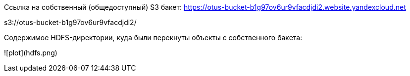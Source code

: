 Ссылка на собственный (общедоступный) S3 бакет: https://otus-bucket-b1g97ov6ur9vfacdjdi2.website.yandexcloud.net

s3://otus-bucket-b1g97ov6ur9vfacdjdi2/

Содержимое HDFS-директории, куда были перекнуты объекты с собственного бакета:

![plot](hdfs.png)